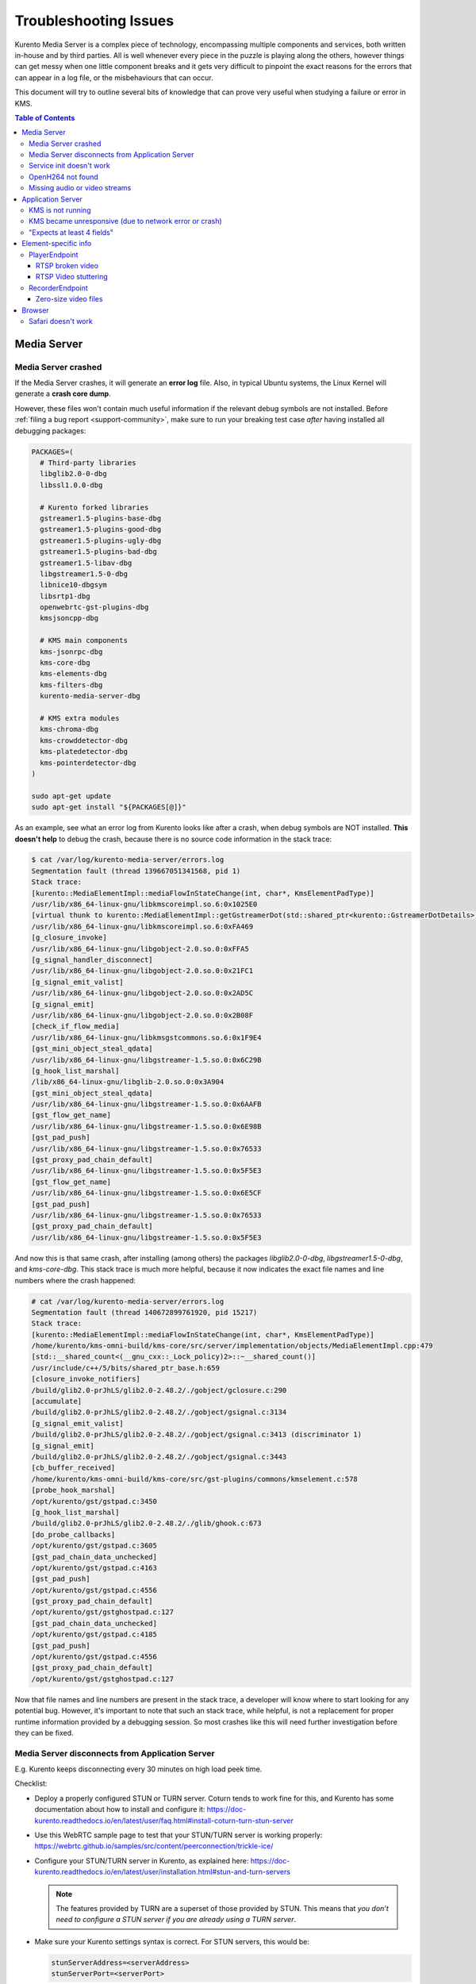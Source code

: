 ======================
Troubleshooting Issues
======================

Kurento Media Server is a complex piece of technology, encompassing multiple components and services, both written in-house and by third parties. All is well whenever every piece in the puzzle is playing along the others, however things can get messy when one little component breaks and it gets very difficult to pinpoint the exact reasons for the errors that can appear in a log file, or the misbehaviours that can occur.

This document will try to outline several bits of knowledge that can prove very useful when studying a failure or error in KMS.

.. contents:: Table of Contents



Media Server
============

Media Server crashed
--------------------

If the Media Server crashes, it will generate an **error log** file. Also, in typical Ubuntu systems, the Linux Kernel will generate a **crash core dump**.

However, these files won't contain much useful information if the relevant debug symbols are not installed. Before :ref:`filing a bug report <support-community>`, make sure to run your breaking test case *after* having installed all debugging packages:

.. code-block:: bash

    PACKAGES=(
      # Third-party libraries
      libglib2.0-0-dbg
      libssl1.0.0-dbg

      # Kurento forked libraries
      gstreamer1.5-plugins-base-dbg
      gstreamer1.5-plugins-good-dbg
      gstreamer1.5-plugins-ugly-dbg
      gstreamer1.5-plugins-bad-dbg
      gstreamer1.5-libav-dbg
      libgstreamer1.5-0-dbg
      libnice10-dbgsym
      libsrtp1-dbg
      openwebrtc-gst-plugins-dbg
      kmsjsoncpp-dbg

      # KMS main components
      kms-jsonrpc-dbg
      kms-core-dbg
      kms-elements-dbg
      kms-filters-dbg
      kurento-media-server-dbg

      # KMS extra modules
      kms-chroma-dbg
      kms-crowddetector-dbg
      kms-platedetector-dbg
      kms-pointerdetector-dbg
    )

    sudo apt-get update
    sudo apt-get install "${PACKAGES[@]}"

As an example, see what an error log from Kurento looks like after a crash, when debug symbols are NOT installed. **This doesn't help** to debug the crash, because there is no source code information in the stack trace:

.. code-block:: text

   $ cat /var/log/kurento-media-server/errors.log
   Segmentation fault (thread 139667051341568, pid 1)
   Stack trace:
   [kurento::MediaElementImpl::mediaFlowInStateChange(int, char*, KmsElementPadType)]
   /usr/lib/x86_64-linux-gnu/libkmscoreimpl.so.6:0x1025E0
   [virtual thunk to kurento::MediaElementImpl::getGstreamerDot(std::shared_ptr<kurento::GstreamerDotDetails>)]
   /usr/lib/x86_64-linux-gnu/libkmscoreimpl.so.6:0xFA469
   [g_closure_invoke]
   /usr/lib/x86_64-linux-gnu/libgobject-2.0.so.0:0xFFA5
   [g_signal_handler_disconnect]
   /usr/lib/x86_64-linux-gnu/libgobject-2.0.so.0:0x21FC1
   [g_signal_emit_valist]
   /usr/lib/x86_64-linux-gnu/libgobject-2.0.so.0:0x2AD5C
   [g_signal_emit]
   /usr/lib/x86_64-linux-gnu/libgobject-2.0.so.0:0x2B08F
   [check_if_flow_media]
   /usr/lib/x86_64-linux-gnu/libkmsgstcommons.so.6:0x1F9E4
   [gst_mini_object_steal_qdata]
   /usr/lib/x86_64-linux-gnu/libgstreamer-1.5.so.0:0x6C29B
   [g_hook_list_marshal]
   /lib/x86_64-linux-gnu/libglib-2.0.so.0:0x3A904
   [gst_mini_object_steal_qdata]
   /usr/lib/x86_64-linux-gnu/libgstreamer-1.5.so.0:0x6AAFB
   [gst_flow_get_name]
   /usr/lib/x86_64-linux-gnu/libgstreamer-1.5.so.0:0x6E98B
   [gst_pad_push]
   /usr/lib/x86_64-linux-gnu/libgstreamer-1.5.so.0:0x76533
   [gst_proxy_pad_chain_default]
   /usr/lib/x86_64-linux-gnu/libgstreamer-1.5.so.0:0x5F5E3
   [gst_flow_get_name]
   /usr/lib/x86_64-linux-gnu/libgstreamer-1.5.so.0:0x6E5CF
   [gst_pad_push]
   /usr/lib/x86_64-linux-gnu/libgstreamer-1.5.so.0:0x76533
   [gst_proxy_pad_chain_default]
   /usr/lib/x86_64-linux-gnu/libgstreamer-1.5.so.0:0x5F5E3

And now this is that same crash, after installing (among others) the packages *libglib2.0-0-dbg*, *libgstreamer1.5-0-dbg*, and *kms-core-dbg*. This stack trace is much more helpful, because it now indicates the exact file names and line numbers where the crash happened:

.. code-block:: text

   # cat /var/log/kurento-media-server/errors.log
   Segmentation fault (thread 140672899761920, pid 15217)
   Stack trace:
   [kurento::MediaElementImpl::mediaFlowInStateChange(int, char*, KmsElementPadType)]
   /home/kurento/kms-omni-build/kms-core/src/server/implementation/objects/MediaElementImpl.cpp:479
   [std::__shared_count<(__gnu_cxx::_Lock_policy)2>::~__shared_count()]
   /usr/include/c++/5/bits/shared_ptr_base.h:659
   [closure_invoke_notifiers]
   /build/glib2.0-prJhLS/glib2.0-2.48.2/./gobject/gclosure.c:290
   [accumulate]
   /build/glib2.0-prJhLS/glib2.0-2.48.2/./gobject/gsignal.c:3134
   [g_signal_emit_valist]
   /build/glib2.0-prJhLS/glib2.0-2.48.2/./gobject/gsignal.c:3413 (discriminator 1)
   [g_signal_emit]
   /build/glib2.0-prJhLS/glib2.0-2.48.2/./gobject/gsignal.c:3443
   [cb_buffer_received]
   /home/kurento/kms-omni-build/kms-core/src/gst-plugins/commons/kmselement.c:578
   [probe_hook_marshal]
   /opt/kurento/gst/gstpad.c:3450
   [g_hook_list_marshal]
   /build/glib2.0-prJhLS/glib2.0-2.48.2/./glib/ghook.c:673
   [do_probe_callbacks]
   /opt/kurento/gst/gstpad.c:3605
   [gst_pad_chain_data_unchecked]
   /opt/kurento/gst/gstpad.c:4163
   [gst_pad_push]
   /opt/kurento/gst/gstpad.c:4556
   [gst_proxy_pad_chain_default]
   /opt/kurento/gst/gstghostpad.c:127
   [gst_pad_chain_data_unchecked]
   /opt/kurento/gst/gstpad.c:4185
   [gst_pad_push]
   /opt/kurento/gst/gstpad.c:4556
   [gst_proxy_pad_chain_default]
   /opt/kurento/gst/gstghostpad.c:127

Now that file names and line numbers are present in the stack trace, a developer will know where to start looking for any potential bug. However, it's important to note that such an stack trace, while helpful, is not a replacement for proper runtime information provided by a debugging session. So most crashes like this will need further investigation before they can be fixed.



Media Server disconnects from Application Server
------------------------------------------------

E.g. Kurento keeps disconnecting every 30 minutes on high load peek time.

Checklist:

- Deploy a properly configured STUN or TURN server. Coturn tends to work fine for this, and Kurento has some documentation about how to install and configure it: https://doc-kurento.readthedocs.io/en/latest/user/faq.html#install-coturn-turn-stun-server

- Use this WebRTC sample page to test that your STUN/TURN server is working properly: https://webrtc.github.io/samples/src/content/peerconnection/trickle-ice/

- Configure your STUN/TURN server in Kurento, as explained here: https://doc-kurento.readthedocs.io/en/latest/user/installation.html#stun-and-turn-servers

  .. note::

     The features provided by TURN are a superset of those provided by STUN. This means that *you don’t need to configure a STUN server if you are already using a TURN server*.

- Make sure your Kurento settings syntax is correct. For STUN servers, this would be:

  .. code-block:: text

     stunServerAddress=<serverAddress>
     stunServerPort=<serverPort>

  For TURN servers, the correct line is like this:

  .. code-block:: text

     turnURL=username:password@address:port

- Check the debug logs of the STUN/TURN server. Maybe the server is failing and some useful error messages are being printed there.

- Check the debug logs of KMS. In case of an incorrect configuration, you'll find these messages:

  .. code-block:: text

     INFO  STUN server Port not found in config; using default value: 3478
     INFO  STUN server IP address not found in config; NAT traversal requires either STUN or TURN server
     INFO  TURN server IP address not found in config; NAT traversal requires either STUN or TURN server

  In case of having correctly configured a STUN server in KMS, the log messages will read like this:

  .. code-block:: text

     INFO  Using STUN reflexive server IP: <IpAddress>
     INFO  Using STUN reflexive server Port: <Port>

  And in case of a TURN server:

  .. code-block:: text

     INFO  Using TURN relay server: <user:password>@<IpAddress>:<Port>
     INFO  TURN server info set: <user:password>@<IpAddress>:<Port>



Service init doesn't work
-------------------------

The package *kurento-media-server* provides a service file that integrates with the Ubuntu init system. This service file loads its user configuration from */etc/default/kurento-media-server*, where the user is able to configure several features as needed.

In Ubuntu, log messages from init scripts are managed by *systemd*, and can be checked in to ways:

- */var/log/syslog* contains a copy of all init service messages.
  You can open it to see past messages, or follow it in real time with this command:

  .. code-block:: bash

     tail -f /var/log/syslog

- You can query the status of the *kurento-media-server* service with this command:

  .. code-block:: bash

     systemctl status kurento-media-server.service



.. _troubleshooting-h264:

OpenH264 not found
------------------

**Problem**: Installing and running KMS on a clean Ubuntu installation shows this message:

.. code-block:: text

   (gst-plugin-scanner:15): GStreamer-WARNING **: Failed to load plugin
   '/usr/lib/x86_64-linux-gnu/gstreamer-1.5/libgstopenh264.so': libopenh264.so.0:
   cannot open shared object file: No such file or directory

Also these conditions apply:

- Packages *openh264-gst-plugins-bad-1.5* and *openh264* are already installed.
- The file */usr/lib/x86_64-linux-gnu/libopenh264.so* is a broken link to the unexisting file */usr/lib/x86_64-linux-gnu/libopenh264.so.0*.

**Reason**: The package *openh264* didn't install correctly. This package is just a wrapper that needs Internet connectivity during its installation stage, to download a binary blob file from this URL: http://ciscobinary.openh264.org/libopenh264-1.4.0-linux64.so.bz2

If the machine is disconnected during the actual installation of this package, the download will fail silently with some error messages printed on the standard output, but the installation will succeed.

**Solution**: Ensure that the machine has access to the required URL, and try reinstalling the package:

.. code-block:: bash

   sudo apt-get install --reinstall openh264



Missing audio or video streams
------------------------------

If the Kurento Tutorials are showing an spinner, or your application is missing media streams, that's a strong indication that the network topology requires using either a STUN or TURN server, to traverse through the NAT firewall of intermediate routers. Check :ref:`installation-stun-turn`.

There are some KMS log messages that could indicate a bad configuration of STUN or TURN; these are useful to look for:

.. code-block:: text

   STUN server Port not found in config; using default value: 3478
   STUN server IP address not found in config; NAT traversal requires either STUN or TURN server
   TURN server IP address not found in config; NAT traversal requires either STUN or TURN server

If you see these messages, it's a clear indication that STUN or TURN are not properly configured in KMS.



Application Server
==================

These are some common errors found to affect Kurento Application Servers:



KMS is not running
------------------

Usually, the Kurento Client library is directed to connect with an instance of KMS that the developer expects will be running in some remote server. If there is no instance of KMS running at the provided URL, the Kurento Client library will raise an exception which **the Application Server should catch** and handle accordingly.

This is a sample of what the console output will look like, with the logging level set to DEBUG:

.. code-block:: text

   $ mvn -U clean spring-boot:run -Dkms.url=ws://localhost:8888/kurento
   INFO org.kurento.tutorial.player.Application  : Starting Application on TEST with PID 16448
   DEBUG o.kurento.client.internal.KmsUrlLoader  : Executing getKmsUrlLoad(b843d6f6-02dd-49b4-96b6-f2fd2e8b1c8d) in KmsUrlLoader
   DEBUG o.kurento.client.internal.KmsUrlLoader  : Obtaining kmsUrl=ws://localhost:8888/kurento from config file or system property
   DEBUG org.kurento.client.KurentoClient        : Connecting to kms in ws://localhost:8888/kurento
   DEBUG o.k.j.c.JsonRpcClientNettyWebSocket     : Creating JsonRPC NETTY Websocket client
   DEBUG o.kurento.jsonrpc.client.JsonRpcClient  : Enabling heartbeat with an interval of 240000 ms
   DEBUG o.k.j.c.AbstractJsonRpcClientWebSocket  : [KurentoClient]  Connecting webSocket client to server ws://localhost:8888/kurento
   WARN o.kurento.jsonrpc.client.JsonRpcClient   : [KurentoClient]  Error sending heartbeat to server. Exception: [KurentoClient]  Exception connecting to WebSocket server ws://localhost:8888/kurento
   WARN o.kurento.jsonrpc.client.JsonRpcClient   : [KurentoClient]  Stopping heartbeat and closing client: failure during heartbeat mechanism
   DEBUG o.k.j.c.AbstractJsonRpcClientWebSocket  : [KurentoClient]  Connecting webSocket client to server ws://localhost:8888/kurento
   DEBUG o.k.jsonrpc.internal.ws.PendingRequests : Sending error to all pending requests
   WARN o.k.j.c.JsonRpcClientNettyWebSocket      : [KurentoClient]  Trying to close a JsonRpcClientNettyWebSocket with channel == null
   WARN ationConfigEmbeddedWebApplicationContext : Exception encountered during context initialization - cancelling refresh attempt: Factory method 'kurentoClient' threw exception; nested exception is org.kurento.commons.exception.KurentoException: Exception connecting to KMS
   ERROR o.s.boot.SpringApplication              : Application startup failed

As opposed to that, the console output for when a connection is successfully done with an instance of KMS should look similar to this sample:

.. code-block:: text

   $ mvn -U clean spring-boot:run -Dkms.url=ws://localhost:8888/kurento
   INFO org.kurento.tutorial.player.Application : Starting Application on TEST with PID 21617
   DEBUG o.kurento.client.internal.KmsUrlLoader : Executing getKmsUrlLoad(af479feb-dc49-4a45-8b1c-eedf8325c482) in KmsUrlLoader
   DEBUG o.kurento.client.internal.KmsUrlLoader : Obtaining kmsUrl=ws://localhost:8888/kurento from config file or system property
   DEBUG org.kurento.client.KurentoClient       : Connecting to kms in ws://localhost:8888/kurento
   DEBUG o.k.j.c.JsonRpcClientNettyWebSocket    : Creating JsonRPC NETTY Websocket client
   DEBUG o.kurento.jsonrpc.client.JsonRpcClient : Enabling heartbeat with an interval of 240000 ms
   DEBUG o.k.j.c.AbstractJsonRpcClientWebSocket : [KurentoClient]  Connecting webSocket client to server ws://localhost:8888/kurento
   INFO o.k.j.c.JsonRpcClientNettyWebSocket     : [KurentoClient]  Connecting native client
   INFO o.k.j.c.JsonRpcClientNettyWebSocket     : [KurentoClient]  Creating new NioEventLoopGroup
   INFO o.k.j.c.JsonRpcClientNettyWebSocket     : [KurentoClient]  Inititating new Netty channel. Will create new handler too!
   DEBUG o.k.j.c.JsonRpcClientNettyWebSocket    : [KurentoClient]  channel active
   DEBUG o.k.j.c.JsonRpcClientNettyWebSocket    : [KurentoClient]  WebSocket Client connected!
   INFO org.kurento.tutorial.player.Application : Started Application in 1.841 seconds (JVM running for 4.547)



KMS became unresponsive (due to network error or crash)
-------------------------------------------------------

The Kurento Client library is programmed to start a retry-connect process whenever the other side of the RPC channel -ie. the KMS instance- becomes unresponsive. An error exception will raise, which again **the Application Server should handle**, and then the library will automatically start trying to reconnect with KMS.

This is how this process would look like. In this example, KMS was restarted so the Kurento Client library lost connectivity with KMS for a moment, but then it was able con reconnect and continue working normally:

.. code-block:: text

   INFO org.kurento.tutorial.player.Application  : Started Application in 1.841 seconds (JVM running for 4.547)

   (... Application is running normally at this point)
   (... Now, KMS becomes unresponsive)

   INFO o.k.j.c.JsonRpcClientNettyWebSocket     : [KurentoClient]  channel closed
   DEBUG o.k.j.c.AbstractJsonRpcClientWebSocket : [KurentoClient]  JsonRpcWsClient disconnected from ws://localhost:8888/kurento because Channel closed.
   DEBUG o.kurento.jsonrpc.client.JsonRpcClient : Disabling heartbeat. Interrupt if running is false
   DEBUG o.k.j.c.AbstractJsonRpcClientWebSocket : [KurentoClient]  JsonRpcWsClient reconnecting to ws://localhost:8888/kurento.
   DEBUG o.k.j.c.AbstractJsonRpcClientWebSocket : [KurentoClient]  Connecting webSocket client to server ws://localhost:8888/kurento
   INFO o.k.j.c.JsonRpcClientNettyWebSocket     : [KurentoClient]  Connecting native client
   INFO o.k.j.c.JsonRpcClientNettyWebSocket     : [KurentoClient]  Closing previously existing channel when connecting native client
   DEBUG o.k.j.c.JsonRpcClientNettyWebSocket    : [KurentoClient]  Closing client
   INFO o.k.j.c.JsonRpcClientNettyWebSocket     : [KurentoClient]  Inititating new Netty channel. Will create new handler too!
   WARN o.k.j.c.JsonRpcClientNettyWebSocket     : [KurentoClient]  Trying to close a JsonRpcClientNettyWebSocket with channel == null
   DEBUG o.k.j.c.AbstractJsonRpcClientWebSocket : TryReconnectingForever=true
   DEBUG o.k.j.c.AbstractJsonRpcClientWebSocket : TryReconnectingMaxTime=0
   DEBUG o.k.j.c.AbstractJsonRpcClientWebSocket : maxTimeReconnecting=9223372036854775807
   DEBUG o.k.j.c.AbstractJsonRpcClientWebSocket : currentTime=1510773733903
   DEBUG o.k.j.c.AbstractJsonRpcClientWebSocket : Parar de reconectar=false
   WARN o.k.j.c.AbstractJsonRpcClientWebSocket  : [KurentoClient]  Exception trying to reconnect to server ws://localhost:8888/kurento. Retrying in 5000 millis

   org.kurento.jsonrpc.JsonRpcException: [KurentoClient]  Exception connecting to WebSocket server ws://localhost:8888/kurento
      at (...)
   Caused by: io.netty.channel.AbstractChannel$AnnotatedConnectException: Connection refused: localhost/127.0.0.1:8888
      at (...)

   (... Now, KMS becomes responsive again)

   DEBUG o.k.j.c.AbstractJsonRpcClientWebSocket : [KurentoClient]  JsonRpcWsClient reconnecting to ws://localhost:8888/kurento.
   DEBUG o.k.j.c.AbstractJsonRpcClientWebSocket : [KurentoClient]  Connecting webSocket client to server ws://localhost:8888/kurento
   INFO o.k.j.c.JsonRpcClientNettyWebSocket     : [KurentoClient]  Connecting native client
   INFO o.k.j.c.JsonRpcClientNettyWebSocket     : [KurentoClient]  Creating new NioEventLoopGroup
   INFO o.k.j.c.JsonRpcClientNettyWebSocket     : [KurentoClient]  Inititating new Netty channel. Will create new handler too!
   DEBUG o.k.j.c.JsonRpcClientNettyWebSocket    : [KurentoClient]  channel active
   DEBUG o.k.j.c.JsonRpcClientNettyWebSocket    : [KurentoClient]  WebSocket Client connected!
   DEBUG o.k.j.c.AbstractJsonRpcClientWebSocket : [KurentoClient]  Req-> {"id":2,"method":"connect","jsonrpc":"2.0"}
   DEBUG o.k.j.c.AbstractJsonRpcClientWebSocket : [KurentoClient]  <-Res {"id":2,"result":{"serverId":"1a3b4912-9f2e-45da-87d3-430fef44720f","sessionId":"f2fd16b7-07f6-44bd-960b-dd1eb84d9952"},"jsonrpc":"2.0"}
   DEBUG o.k.j.c.AbstractJsonRpcClientWebSocket : [KurentoClient]  Reconnected to the same session in server ws://localhost:8888/kurento

   (... At this point, the Kurento Client is connected again to KMS)



"Expects at least 4 fields"
---------------------------

This message can manifest in multiple variations of what is essentially the same error:

.. code-block:: text

   DOMException: Failed to parse SessionDescription: m=video 0 UDP/TLS/RTP/SAVPF Expects at least 4 fields

   OperationError (DOM Exception 34): Expects at least 4 fields

The reason for this is that Kurento hasn't enabled support for the video codec H.264, but it needs to communicate with another peer which only supports H.264, such as the Safari browser. Thus, the SDP Offer/Answer negotiation rejects usage of the corresponding media stream, which is what is meant by ``m=video 0``.

The solution is to ensure that both peers are able to find a match in their supported codecs. To enable H.264 support in Kurento, check these points:

- The package *openh264-gst-plugins-bad-1.5* must be installed in the system.
- The package *openh264* must be **correctly** installed. Specifically, the post-install script of this package requires Internet connectivity, because it downloads a codec binary blob from the Cisco servers. See :ref:`troubleshooting-h264`.
- The H.264 codec must be enabled in the corresponding Kurento settings file: */etc/kurento/modules/kurento/SdpEndpoint.conf.json*.
  Ensure that the entry corresponding to this codec does exist and is not commented out. For example:

  .. code-block:: js

     "videoCodecs": [
       { "name": "VP8/90000" },
       { "name": "H264/90000" }
     ]



Element-specific info
=====================

PlayerEndpoint
--------------

RTSP broken video
~~~~~~~~~~~~~~~~~

Some users have reported huge macro-blocks or straight out broken video frames when using a PlayerEndpoint to receive an RTSP stream containing H.264 video. A possible solution to fix this issue is to fine-tune the PlayerEndpoint's **networkCache** parameter. It basically sets the buffer size (in milliseconds) that the underlying GStreamer decoding element will use to cache the stream.

There's no science for that parameter, though. The perfect value depends on your network topology and efficiency, so you should proceed in a trial-and-error approach. For some situations, values lower than **100ms** have worked fine; some users have reported that 10ms was required to make their specific camera work, others have seen good results with setting this parameter to **0ms**.



RTSP Video stuttering
~~~~~~~~~~~~~~~~~~~~~

The GStreamer element in charge of RTSP reception is `rtspsrc <https://gstreamer.freedesktop.org/data/doc/gstreamer/head/gst-plugins-good/html/gst-plugins-good-plugins-rtspsrc.html>`__, and this element contains an `rtpjitterbuffer <https://gstreamer.freedesktop.org/data/doc/gstreamer/head/gst-plugins-good/html/gst-plugins-good-plugins-rtpjitterbuffer.html>`__.

This jitter buffer gets full when network packets arrive faster than what Kurento is able to process. If this happens, then PlayerEndpoint will start dropping packets, which will show up as video stuttering on the output streams, while triggering a warning in Kurento logs:

.. code-block:: text

   WARNING  kmsutils  discont_detection_probe() <kmsagnosticbin0:sink>  Stream discontinuity detected on non-keyframe

You can check if this problem is affecting you by running with DEBUG :ref:`logging level <logging-levels>` enabled for the *rtpjitterbuffer* component, and searching for a specific message:

.. code-block:: bash

   export GST_DEBUG="${GST_DEBUG:-3},rtpjitterbuffer:5"
   /usr/bin/kurento-media-server 2>&1 | grep -P 'rtpjitterbuffer.*(Received packet|Queue full)'

With this command, a new line will get printed for each single *Received packet*, plus an extra line will appear informing about *Queue full* whenever a packet is dropped.

There is not much you can fine tune in KMS to solve this problem; the most practical solution is to reduce the amount of data, mostly by decreasing either video resolution or video bitrate.

Kurento Media Server is known to work well receiving videos of up to **720p** resolution (1280x720) at **30fps** and around **2Mbps**. If you are using values beyond those, there is a chance that KMS will be unable to process all incoming data on time, and this will cause that buffers fill up and frames get dropped. Try reducing the resolution of your input videos to see if this helps solving the issue.



RecorderEndpoint
----------------

Zero-size video files
~~~~~~~~~~~~~~~~~~~~~

If you are trying to generate a video recording, keep in mind that **the endpoint will wait until all tracks (audio, video) start arriving**.

Quoting from the `Client documentation <https://doc-kurento.readthedocs.io/en/|VERSION_DOC|/_static/client-javadoc/org/kurento/client/RecorderEndpoint.html>`__:

    It is recommended to start recording only after media arrives, either to the endpoint that is the source of the media connected to the recorder, to the recorder itself, or both. Users may use the MediaFlowIn and MediaFlowOut events, and synchronize the recording with the moment media comes in. In any case, nothing will be stored in the file until the first media packets arrive.

Follow this checklist to see if everything is correctly configured:

- The RecorderEndpoint is configured for both audio and video, but only video (or only audio) is being provided by the application.
- Availability of audio/video devices at recorder client initialization, and just before starting the recording.
- User is disconnecting existing hardware, or maybe connecting new hardware (usb webcams, mic, etc).
- User is clicking "*Deny*" when asked to allow access to microphone/camera by the browser.
- User is sleeping/hibernating the computer, and then possibly waking it up, while recording.
- Check the browser information about the required media tracks, e.g. ``track.readyState``.
- Track user agents, ICE candidates, etc.



Browser
=======

Safari doesn't work
-------------------

Apple Safari is a browser that follows some policies that are much more restrictive than those of other common browsers such as Google Chrome or Mozilla Firefox.

For some tips about how to ensure the best compatibility with Safari, check :doc:`/knowledge/safari`.
